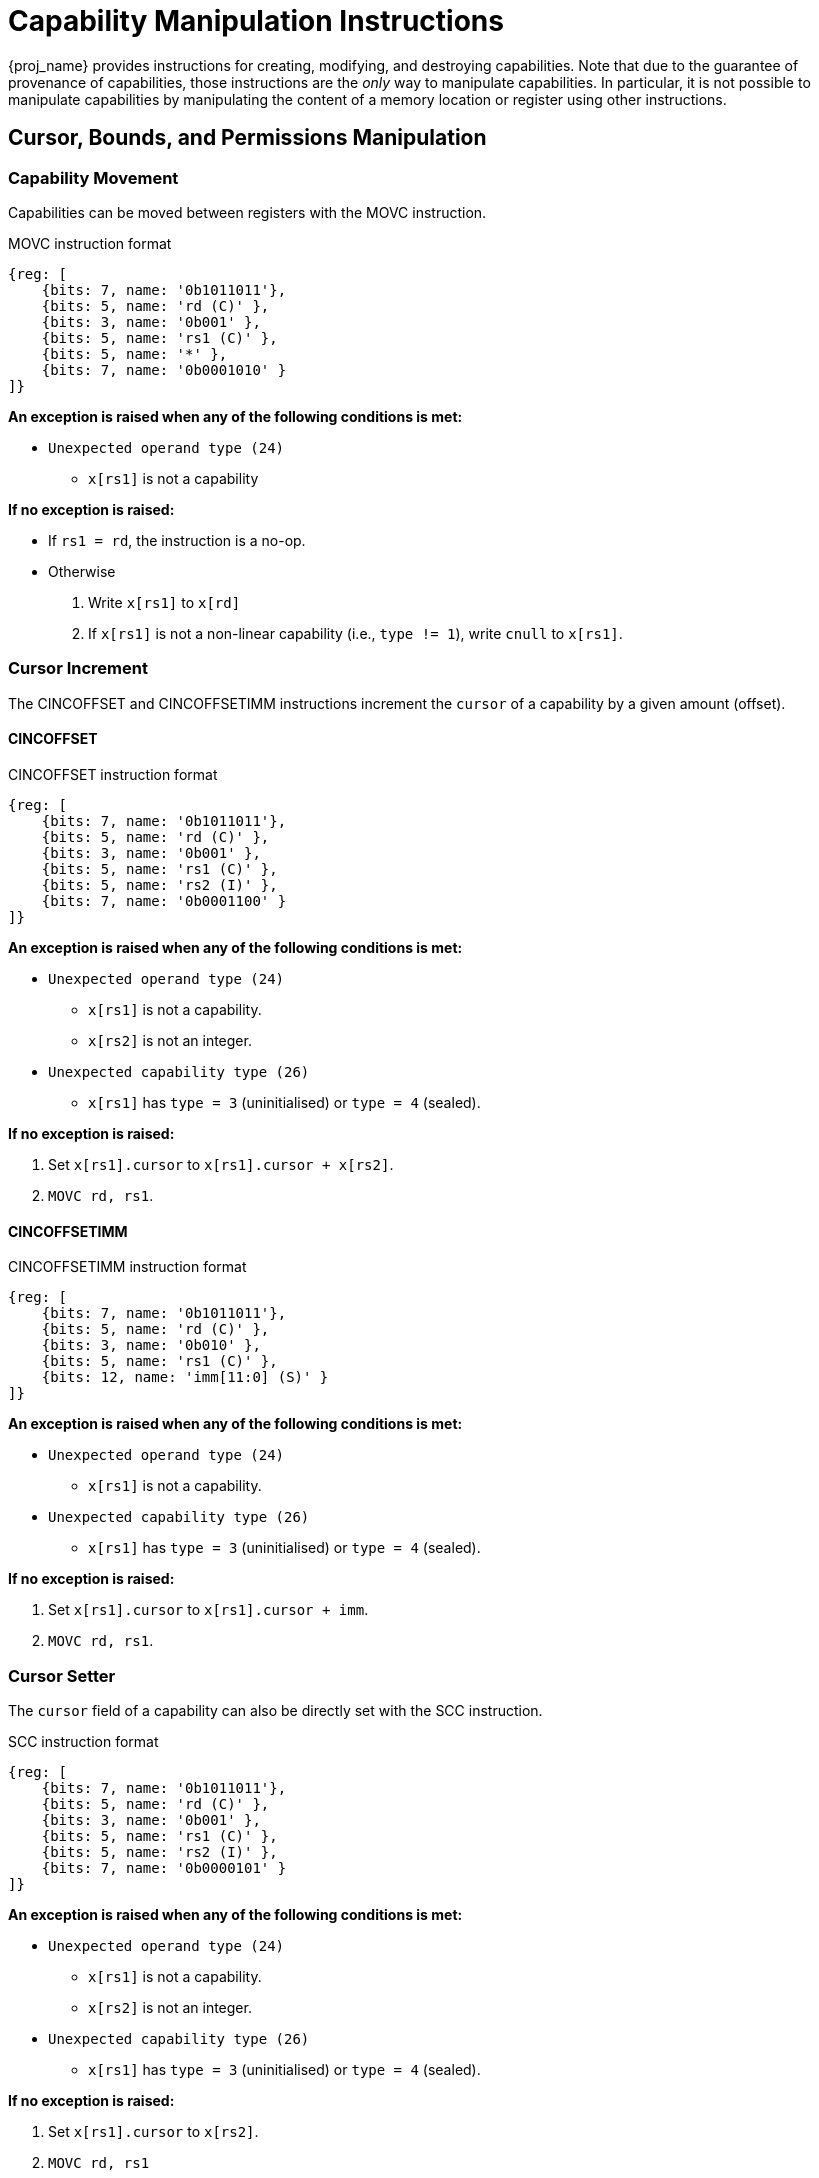 :reproducible:

= Capability Manipulation Instructions

{proj_name} provides instructions for creating, modifying, and destroying capabilities.
Note that due to the guarantee of provenance of capabilities, those instructions are
the _only_ way to manipulate capabilities. In particular, it is not possible to manipulate
capabilities by manipulating the content of a memory location or register using
other instructions.

== Cursor, Bounds, and Permissions Manipulation

[#cap-mov]
=== Capability Movement

Capabilities can be moved between registers with the MOVC instruction.

.MOVC instruction format
[wavedrom,,svg]
....
{reg: [
    {bits: 7, name: '0b1011011'},
    {bits: 5, name: 'rd (C)' },
    {bits: 3, name: '0b001' },
    {bits: 5, name: 'rs1 (C)' },
    {bits: 5, name: '*' },
    {bits: 7, name: '0b0001010' }
]}
....

*An exception is raised when any of the following conditions is met:*

****
* `Unexpected operand type (24)`
- `x[rs1]` is not a capability
****

*If no exception is raised:*

====
* If `rs1 = rd`, the instruction is a no-op.
* Otherwise
. Write `x[rs1]` to `x[rd]`
. If `x[rs1]` is not a non-linear capability (i.e., `type != 1`),
write `cnull` to `x[rs1]`.
====

[#cursor-inc]
=== Cursor Increment

The CINCOFFSET and CINCOFFSETIMM instructions increment the `cursor` of a
capability by a given amount (offset).

==== CINCOFFSET

.CINCOFFSET instruction format
[wavedrom,,svg]
....
{reg: [
    {bits: 7, name: '0b1011011'},
    {bits: 5, name: 'rd (C)' },
    {bits: 3, name: '0b001' },
    {bits: 5, name: 'rs1 (C)' },
    {bits: 5, name: 'rs2 (I)' },
    {bits: 7, name: '0b0001100' }
]}
....

*An exception is raised when any of the following conditions is met:*

****
* `Unexpected operand type (24)`
- `x[rs1]` is not a capability.
- `x[rs2]` is not an integer.
* `Unexpected capability type (26)`
- `x[rs1]` has `type = 3` (uninitialised) or `type = 4` (sealed).
****

*If no exception is raised:*

====
. Set `x[rs1].cursor` to `x[rs1].cursor + x[rs2]`.
. `MOVC rd, rs1`.
====

==== CINCOFFSETIMM

.CINCOFFSETIMM instruction format
[wavedrom,,svg]
....
{reg: [
    {bits: 7, name: '0b1011011'},
    {bits: 5, name: 'rd (C)' },
    {bits: 3, name: '0b010' },
    {bits: 5, name: 'rs1 (C)' },
    {bits: 12, name: 'imm[11:0] (S)' }
]}
....

*An exception is raised when any of the following conditions is met:*

****
* `Unexpected operand type (24)`
- `x[rs1]` is not a capability.
* `Unexpected capability type (26)`
- `x[rs1]` has `type = 3` (uninitialised) or `type = 4` (sealed).
****

*If no exception is raised:*

====
. Set `x[rs1].cursor` to `x[rs1].cursor + imm`.
. `MOVC rd, rs1`.
====

[#cursor-set]
=== Cursor Setter

The `cursor` field of a capability can also be directly set with the SCC instruction.

.SCC instruction format
[wavedrom,,svg]
....
{reg: [
    {bits: 7, name: '0b1011011'},
    {bits: 5, name: 'rd (C)' },
    {bits: 3, name: '0b001' },
    {bits: 5, name: 'rs1 (C)' },
    {bits: 5, name: 'rs2 (I)' },
    {bits: 7, name: '0b0000101' }
]}
....

*An exception is raised when any of the following conditions is met:*

****
* `Unexpected operand type (24)`
- `x[rs1]` is not a capability.
- `x[rs2]` is not an integer.
* `Unexpected capability type (26)`
- `x[rs1]` has `type = 3` (uninitialised) or `type = 4` (sealed).
****

*If no exception is raised:*

====
. Set `x[rs1].cursor` to `x[rs2]`.
. `MOVC rd, rs1`
====

[#field-query]
=== Field Query

The LCC instruction is used to read a field from a capability.

.LCC instruction format
[wavedrom,,svg]
....
{reg: [
    {bits: 7, name: '0b1011011'},
    {bits: 5, name: 'rd (I)' },
    {bits: 3, name: '0b010' },
    {bits: 5, name: 'rs1 (C)' },
    {bits: 5, name: 'imm[4:0] (Z)' },
    {bits: 7, name: '0b0000100' }
]}
....

*An exception is raised when any of the following conditions is met:*

****
* `Unexpected operand type (24)`
- `x[rs1]` is not a capability.
* `Unexpected capability type (26)`
- `imm = 2` and `x[rs1]` has `type = 4` (sealed).
- `imm = 4` and `x[rs1]` has `type = 4` (sealed), `type = 5` (sealed-return), or `type = 6` (exit).
- `imm = 5` and `x[rs1]` has `type = 4` (sealed), `type = 5` (sealed-return), or `type = 6` (exit).
- `imm = 6` and `x[rs1]` does not have `type = 4` (sealed) or `type = 5` (sealed-return).
- `imm = 7` and `x[rs1]` does not have `type = 5` (sealed-return).
****

*If no exception is raised:*

====
* If `imm > 7`, write `zero` to `x[rd]`
* Otherwise, write `field` to `x[rd]`
according to the <<lcc-multiplex,LCC multiplexing table>>.
====

[#lcc-multiplex]
.LCC multiplexing table
[%header,%autowidth.stretch]
|===
|`imm` | `field`
|`0` | `x[rs1].valid`
|`1` | `x[rs1].type`
|`2` | `x[rs1].cursor`
|`3` | `x[rs1].base`
|`4` | `x[rs1].end`
|`5` | `x[rs1].perms`
|`6` | `x[rs1].async`
|`7` | `x[rs1].reg`
|===

[#shrink]
=== Bounds Shrinking

The bounds (`base` and `end` fields) of a capability can be shrunk with the SHRINK instruction.

.SHRINK instruction format
[wavedrom,,svg]
....
{reg: [
    {bits: 7, name: '0b1011011'},
    {bits: 5, name: 'rd (C)' },
    {bits: 3, name: '0b001' },
    {bits: 5, name: 'rs1 (I)' },
    {bits: 5, name: 'rs2 (I)' },
    {bits: 7, name: '0b0000001' }
]}
....

*An exception is raised when any of the following conditions is met:*

****
* `Unexpected operand type (24)`
- `x[rd]` is not a capability.
- `x[rs1]` is not an integer.
- `x[rs2]` is not an integer.
* `Unexpected capability type (26)`
- `x[rd].type` is not `0`, `1`, or `3` (linear, non-linear, or uninitialised).
* `Illegal operand value (29)`
- `x[rs1] >= x[rs2]`.
- `x[rs1] < x[rd].base` or `x[rs2] > x[rd].end`.
****

*If no exception is raised:*

====
. Set `x[rd].base` to `x[rs1]` and `x[rd].end` to `x[rs2]`.
. If `x[rd].cursor < x[rs1]`, set `x[rd].cursor` to `x[rs1]`.
. If `x[rd].cursor > x[rs2]`, set `x[rd].cursor` to `x[rs2]`.
====

[#split]
=== Bounds Splitting

The SPLIT instruction can split a capability into two by splitting the bounds.
It attempts to split the capability `x[rs1]` into two capabilities,
one with bounds `[x[rs1].base, x[rs2])` and the other with bounds `[x[rs2], x[rs1].end)`.

.SPLIT instruction format
[wavedrom,,svg]
....
{reg: [
    {bits: 7, name: '0b1011011'},
    {bits: 5, name: 'rd (C)' },
    {bits: 3, name: '0b001' },
    {bits: 5, name: 'rs1 (C)' },
    {bits: 5, name: 'rs2 (I)' },
    {bits: 7, name: '0b0000110' }
]}
....

*An exception is raised when any of the following conditions is met:*

****
* `Unexpected operand type (24)`
- `x[rs1]` is not a capability.
- `x[rs2]` is not an integer.
* `Invalid capability (25)`
- `x[rs1].valid` is `0` (invalid).
* `Unexpected capability type (26)`
- `x[rs1].type` is neither `0` (linear) nor `1` (non-linear).
* `Illegal operand value (29)`
- `x[rs2] \<= x[rs1].base` or `x[rs2] >= x[rs1].end`.
****

*If no exception is raised:*

====
. If `rs1 = rd`, the instruction is a no-op.
// in case rs2 = rd
. Set `val` to `x[rs2]`.
. Write `x[rs1]` to `x[rd]`.
. Set `x[rs1].end` to `val`, `x[rs1].cursor` to `x[rs1].base`.
. Set `x[rd].base` to `val`, `x[rd].cursor` to `val`.
====

[#tighten]
=== Permission Tightening

The TIGHTEN instruction tightens the permissions (`perms` field) of a capability.

.TIGHTEN instruction format
[wavedrom,,svg]
....
{reg: [
    {bits: 7, name: '0b1011011'},
    {bits: 5, name: 'rd (C)' },
    {bits: 3, name: '0b001' },
    {bits: 5, name: 'rs1 (C)' },
    {bits: 5, name: 'imm[4:0] (Z)' },
    {bits: 7, name: '0b0000010' }
]}
....

*An exception is raised when any of the following conditions is met:*

****
* `Unexpected operand type (24)`
- `x[rs1]` is not a capability.
* `Unexpected capability type (26)`
- `x[rs1].type` is not `0`, `1`, or `3` (linear, non-linear, or uninitialised).
* `Illegal operand value (29)`
- `imm \<= 7`, and `imm \<=p x[rs1].perms` does not hold.
****

*If no exception is raised:*

====
. If `imm > 7`, set `x[rs1].perms` to `0`.
Otherwise, set `x[rs1].perms` to `imm`.
. `MOVC rd, rs1`.
====

== Type Manipulation

Some instructions can affect the `type` field of a capability directly. 
In general, the `type` field cannot be set arbitrarily.
Instead, it is changed as the side effect of certain semantically significant operations.

[#delin]
=== Delinearisation

The DELIN instruction delinearises a linear capability.

.DELIN instruction format
[wavedrom,,svg]
....
{reg: [
    {bits: 7, name: '0b1011011'},
    {bits: 5, name: 'rd (C)' },
    {bits: 3, name: '0b001' },
    {bits: 5, name: '*' },
    {bits: 5, name: '*' },
    {bits: 7, name: '0b0000011' }
]}
....

*An exception is raised when any of the following conditions is met:*

****
* `Unexpected operand type (24)`
- `x[rd]` is not a capability.
* `Unexpected capability type (26)`
- `x[rd].type` is not `0` (linear).
****

*If no exception is raised:*

====
* Set `x[rd].type` to `1` (non-linear).
====

[#init]
=== Initialisation

The INIT instruction transforms an uninitialised capability into a linear capability
after its associated memory region has been fully initialised (written with new data).

.INIT instruction format
[wavedrom,,svg]
....
{reg: [
    {bits: 7, name: '0b1011011'},
    {bits: 5, name: 'rd (C)' },
    {bits: 3, name: '0b001' },
    {bits: 5, name: 'rs1 (C)' },
    {bits: 5, name: 'rs2 (I)' },
    {bits: 7, name: '0b0001001' }
]}
....

*An exception is raised when any of the following conditions is met:*

****
* `Unexpected operand type (24)`
- `x[rs1]` is not a capability.
- `x[rs2]` is not an integer.
* `Unexpected capability type (26)`
- `x[rs1].type` is not `3` (uninitialised).
* `Illegal operand value (29)`
- `x[rs1].cursor` and `x[rs1].end` are not equal.
****

*If no exception is raised:* 

====
. Set `x[rs1].type` to `0` (linear), and `x[rs1].cursor` to `x[rs1].base + x[rs2]`.
. `MOVC rd, rs1`.
====

[#seal]
=== Sealing

The SEAL instruction seals a linear capability.

.SEAL instruction format
[wavedrom,,svg]
....
{reg: [
    {bits: 7, name: '0b1011011'},
    {bits: 5, name: 'rd (C)' },
    {bits: 3, name: '0b001' },
    {bits: 5, name: 'rs1 (C)' },
    {bits: 5, name: '*' },
    {bits: 7, name: '0b0000111' }
]}
....

*An exception is raised when any of the following conditions is met:*

****
* `Unexpected operand type (24)`
- `x[rs1]` is not a capability.
* `Unexpected capability type (26)`
- `x[rs1].type` is not `0` (linear).
* `Insufficient capability permissions (27)`
- `6 \<=p x[rs1].perms` does not hold.
* `Illegal operand value (29)`
- The size of the memory region associated with `x[rs1]` is smaller than
`CLENBYTES * 33` bytes (i.e., `x[rs1].end - x[rs1].base < CLENBYTES * 33`).
- `x[rs1].base` is not aligned to `CLENBYTES` bytes.
****

*If no exception is raised:* 

====
. Set `x[rs1].type` to `2` (sealed), and `x[rs1].async` to `0` (synchronous).
. `MOVC rd, rs1`.
====

[#drop]
== Dropping

The DROP instruction invalidates a capability.

.DROP instruction format
[wavedrom,,svg]
....
{reg: [
    {bits: 7, name: '0b1011011'},
    {bits: 5, name: '*' },
    {bits: 3, name: '0b001' },
    {bits: 5, name: 'rs1 (C)' },
    {bits: 5, name: '*' },
    {bits: 7, name: '0b0001011' }
]}
....

*An exception is raised when any of the following conditions is met:*

****
* `Unexpected operand type (24)`
- `x[rs1]` is not a capability.
****

*If no exception is raised:*

====
. If `x[rs1].valid` is `0` (invalid), the instruction is a no-op.
. Otherwise, set `x[rs1].valid` to `0` (invalid).
====

[#revocation]
== Revocation

[#revcap-creation]
=== Revocation Capability Creation

The MREV instruction creates a revocation capability.

.MREV instruction format
[wavedrom,,svg]
....
{reg: [
    {bits: 7, name: '0b1011011'},
    {bits: 5, name: 'rd (C)' },
    {bits: 3, name: '0b001' },
    {bits: 5, name: 'rs1 (C)' },
    {bits: 5, name: '*' },
    {bits: 7, name: '0b0001000' }
]}
....

*An exception is raised when any of the following conditions is met:*

****
* `Unexpected operand type (24)`
- `x[rs1]` is not a capability.
* `Invalid capability (25)`
- `x[rs1].valid` is `0` (invalid).
* `Unexpected capability type (26)`
- `x[rs1].type` is not `0` (linear).
****

*If no exception is raised:*

====
. Write `x[rs1]` to `x[rd]`.
. Set `x[rd].type` to `2` (revocation).
====

[#rev-operation]
=== Revocation Operation

The REVOKE instruction revokes a capability.

.REVOKE instruction format
[wavedrom,,svg]
....
{reg: [
    {bits: 7, name: '0b1011011'},
    {bits: 5, name: '*' },
    {bits: 3, name: '0b001' },
    {bits: 5, name: 'rs1 (C)' },
    {bits: 5, name: '*' },
    {bits: 7, name: '0b0000000' }
]}
....

*An exception is raised when any of the following conditions is met:*

****
* `Unexpected operand type (24)`
- `x[rs1]` is not a capability.
* `Invalid capability (25)`
- `x[rs1].valid` is `0` (invalid).
* `Unexpected capability type (26)`
- `x[rs1].type` is not `2` (revocation).
****

*If no exception is raised:*

====
. For each capability `c` in the system (in either a register or
memory location), `c.valid` is set to `0` (invalid)
if any of the following conditions are met:

* `c.type` is not `2` (revocation), `c.valid` is `1` (valid),
and `c` <<alias-definition,aliases>> with `x[rs1]`.
* `c.type` is `2` (revocation), `c.valid` is `1` (valid), and `x[rs1] <<smaller-t-definition,<t>> c`.

. `x[rs1].type` is set to `0` (linear)
if at least one of the following conditions are met:

* For every invalidated capability `c`, the type of `c` is non-linear (i.e., `c.type` is `1`).
* `2 \<=p x[rs1].perms` does not hold.

. Otherwise, set `x[rs1].type` to `3` (uninitialised),
and `x[rs1].cursor` to `x[rs1].base`.
====
